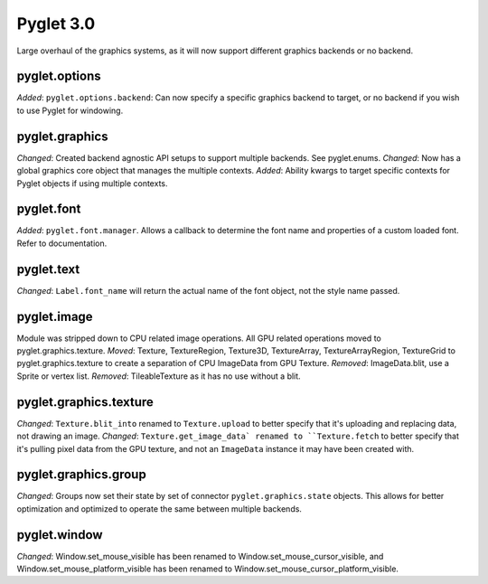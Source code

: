 Pyglet 3.0
==========
Large overhaul of the graphics systems, as it will now support different graphics backends or no backend.

pyglet.options
--------------
*Added*: ``pyglet.options.backend``: Can now specify a specific graphics backend to target, or no backend if you wish to use
Pyglet for windowing.

pyglet.graphics
---------------
*Changed*: Created backend agnostic API setups to support multiple backends. See pyglet.enums.
*Changed*: Now has a global graphics core object that manages the multiple contexts.
*Added*: Ability kwargs to target specific contexts for Pyglet objects if using multiple contexts.

pyglet.font
-----------
*Added*: ``pyglet.font.manager``. Allows a callback to determine the font name and properties of a custom loaded font. Refer to documentation.


pyglet.text
-----------
*Changed*: ``Label.font_name`` will return the actual name of the font object, not the style name passed.

pyglet.image
------------
Module was stripped down to CPU related image operations. All GPU related operations moved to pyglet.graphics.texture.
*Moved*: Texture, TextureRegion, Texture3D, TextureArray, TextureArrayRegion, TextureGrid to pyglet.graphics.texture to
create a separation of CPU ImageData from GPU Texture.
*Removed*: ImageData.blit, use a Sprite or vertex list.
*Removed*: TileableTexture as it has no use without a blit.

pyglet.graphics.texture
-----------------------
*Changed*: ``Texture.blit_into`` renamed to ``Texture.upload`` to better specify that it's uploading and replacing data, not drawing an image.
*Changed*: ``Texture.get_image_data` renamed to ``Texture.fetch`` to better specify that it's pulling pixel data from the GPU texture, and not an ``ImageData`` instance it may have been created with.


pyglet.graphics.group
---------------------
*Changed*: Groups now set their state by set of connector ``pyglet.graphics.state`` objects. This allows for better
optimization and optimized to operate the same between multiple backends.

pyglet.window
-------------
*Changed*: Window.set_mouse_visible has been renamed to Window.set_mouse_cursor_visible, and Window.set_mouse_platform_visible has been renamed to Window.set_mouse_cursor_platform_visible.
